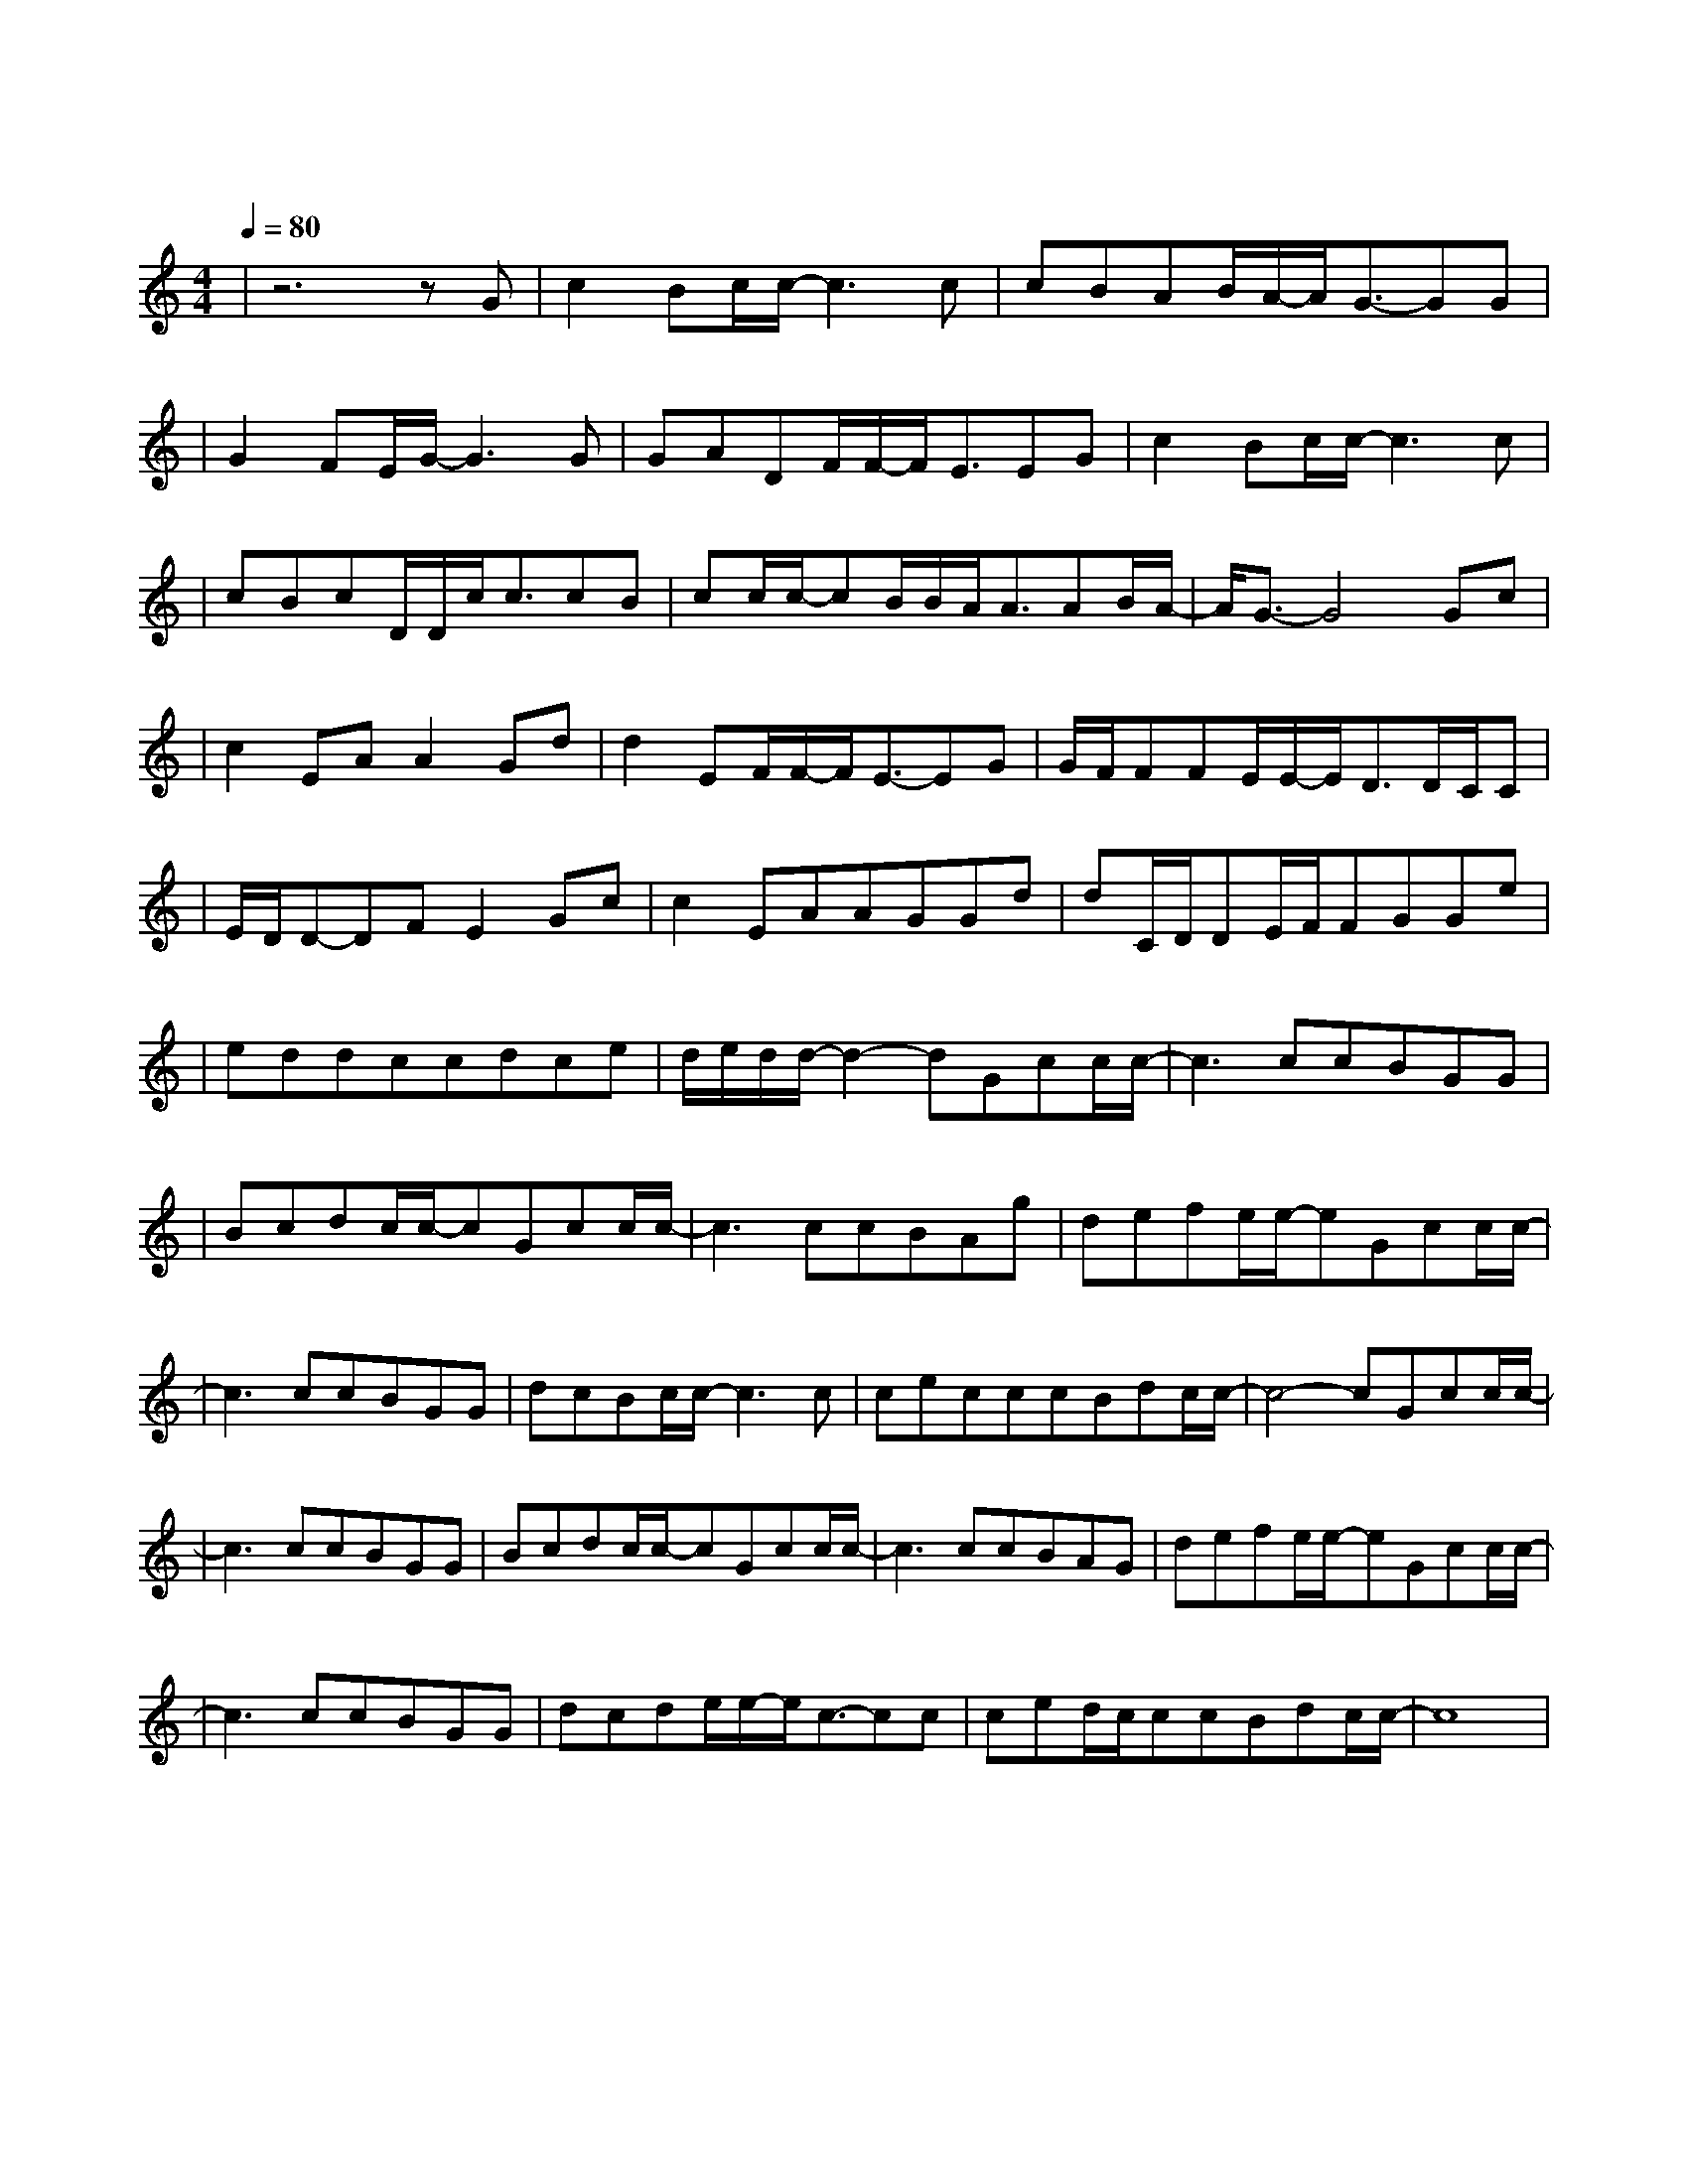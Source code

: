 X:1
T:七里香
M:4/4
L:1/8
V:1
Q:1/4=80
K:C
|z6zG|c2Bc/2c/2-c3c|cBAB/2A/2-A/2G3/2-GG|
w: 窗|外 的 麻 雀 在|电 线 杆 上 多 嘴 你|
|G2FE/2G/2-G3G|GADF/2F/2-F/2E3/2EG|c2Bc/2c/2-c3c|
w: 说 这 一 句 很|有 夏 天 的 感 觉 手|中 的 铅 笔 在|
|cBcD/2D/2c/2c3/2cB|cc/2c/2-cB/2B/2A/2A3/2AB/2A/2-|A/2G3/2-G4Gc|
w: 纸 上 来 来 回 回 我 用|几 行 字 形 容 你 是 我 的|谁 秋 刀|
|c2EAA2Gd|d2EF/2F/2-F/2E3/2-EG|G/2F/2FFE/2E/2-E/2D3/2D/2C/2C|
w: 鱼 的 滋 味 猫 跟|你 都 想 了 解 初|恋 的 香 味 就 这 样 被|
|E/2D/2D-DFE2Gc|c2EAAGGd|dC/2D/2DE/2F/2FGGe|
w: 我 们 寻 回 那 温|暖 的 阳 光 像 刚 摘|的 新 鲜 草 莓 你 说 你|
|eddccdce|d/2e/2d/2d/2-d2-dGcc/2c/2-|c3ccBGG|
w:舍 不 得 吃 掉 这 一 种|感 觉 雨 下 整 夜|我 的 爱 溢 出|
|Bcdc/2c/2-cGcc/2c/2-|c3ccBAg|defe/2e/2-eGcc/2c/2-|
w: 就 像 雨 水 院 子 落 叶|跟 我 的 思 念|厚 厚 一 叠 几 句 是 非|
|c3ccBGG|dcBc/2c/2-c3c|cecccBdc/2c/2-|c4-cGcc/2c/2-|
w: 也 无 法 将 我|的 热 情 冷 却 你|出 现 在 我 诗 的 每 一 页|雨 下 整 夜|
|c3ccBGG|Bcdc/2c/2-cGcc/2c/2-|c3ccBAG|defe/2e/2-eGcc/2c/2-|
w: 我 的 爱 溢 出|就 像 雨 水 窗 台 蝴 蝶|像 诗 里 纷 飞|的 美 丽 章 节 我 接 着 写|
|c3ccBGG|dcde/2e/2-e/2c3/2-cc|ced/2c/2ccBdc/2c/2-|c8|
w: 把 永 远 爱 你|写 进 诗 的 结 尾 你|是 我 唯 一 想 要 的 了 解||